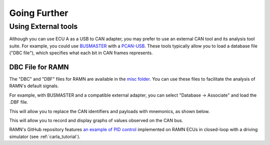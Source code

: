 Going Further
=============

Using External tools
--------------------

Although you can use ECU A as a USB to CAN adapter, you may prefer to use an external CAN tool and its analysis tool suite.
For example, you could use `BUSMASTER <https://rbei-etas.github.io/busmaster/>`_ with a `PCAN-USB <https://www.peak-system.com/PCAN-USB.199.0.html?&L=1>`_.
These tools typically allow you to load a database file ("DBC file"), which specifies what each bit in CAN frames represents.

DBC File for RAMN
^^^^^^^^^^^^^^^^^^

The "DBC" and "DBF" files for RAMN are available in the `misc folder <https://github.com/ToyotaInfoTech/RAMN/tree/main/misc>`_.
You can use these files to facilitate the analysis of RAMN's default signals.

For example, with BUSMASTER and a compatible external adapter, you can select "Database -> Associate" and load the .DBF file.

.. image:: img/busmaster_dbc.png
   :align: center

This will allow you to replace the CAN identifiers and payloads with mnemonics, as shown below.

.. image:: img/busmaster_dbc2.png
   :align: center

.. image:: img/busmaster_dbc3.png
   :align: center

This will allow you to record and display graphs of values observed on the CAN bus.

.. image:: img/busmaster_dbc4.png
   :align: center

RAMN's GitHub repository features `an example of PID control <https://github.com/ToyotaInfoTech/RAMN/blob/main/misc/PID_example.pdf>`_ implemented on RAMN ECUs in closed-loop with a driving simulator (see :ref:`carla_tutorial`).
